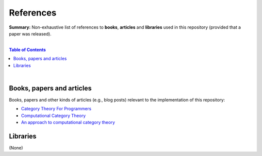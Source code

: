 References
==========

**Summary:** Non-exhaustive list of references to **books**, **articles** and **libraries** used in this repository (provided that a paper was released).

|

.. contents:: **Table of Contents**

|

Books, papers and articles
--------------------------------

Books, papers and other kinds of articles (e.g., blog posts) relevant to the implementation of this repository:

- `Category Theory For Programmers <https://github.com/hmemcpy/milewski-ctfp-pdf/releases>`_ 
- `Computational Category Theory <https://www.cs.man.ac.uk/~david/categories/book/book.pdf>`_ 
- `An approach to computational category theory <https://www.appliedcategorytheory.org/wp-content/uploads/2017/09/Jason-Morton-An-approach-to-computational-category-theory.pdf>`_ 

Libraries
--------------------------------

(None)

.. |br| raw:: html

  <br/>
